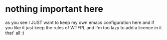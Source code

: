 * nothing important here
as you see I JUST want to keep my own emacs configuration here
and if you like it just keep the rules of WTFPL and I'm too lazy to add a licence in it 
that' all :)
